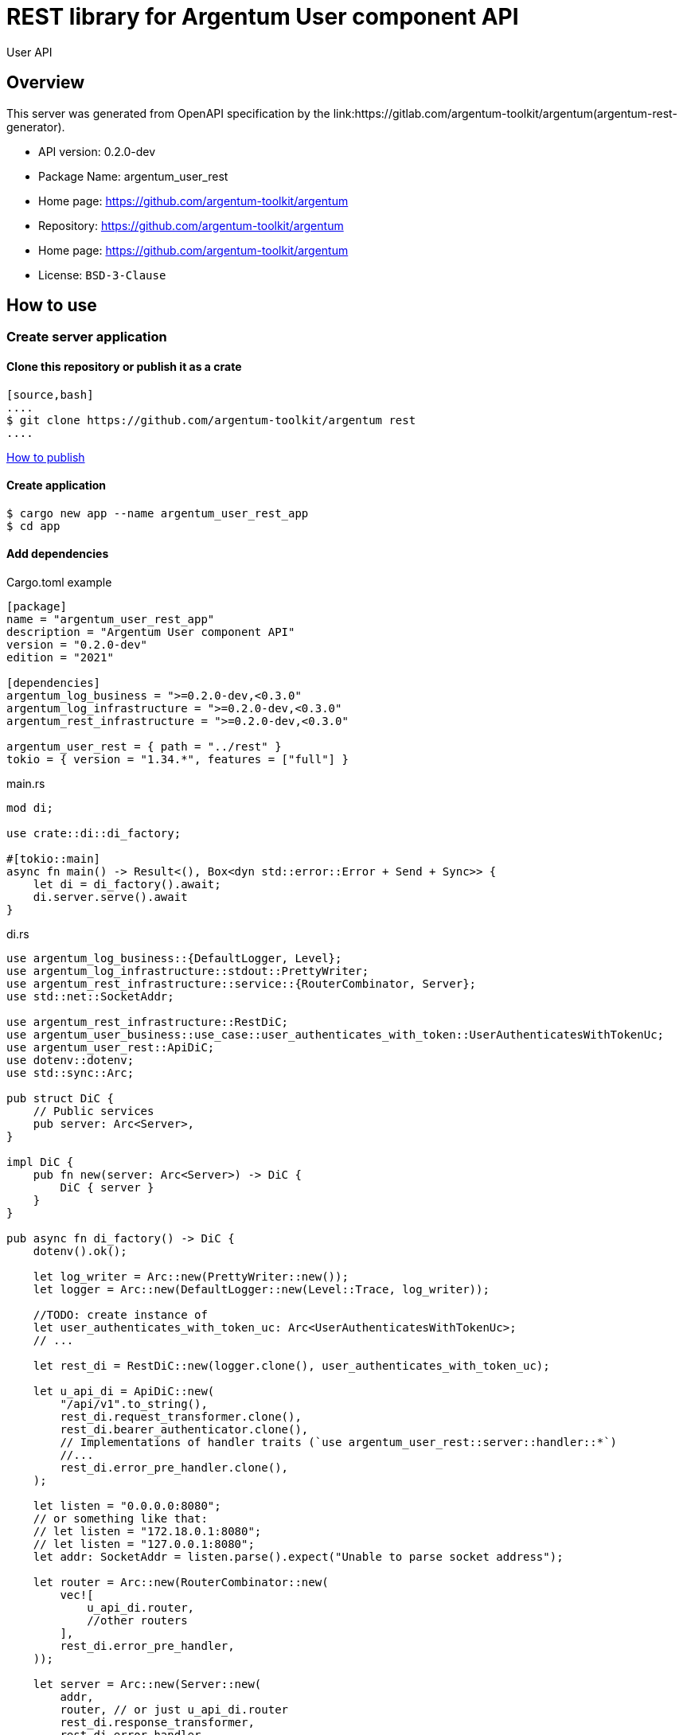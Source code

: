 = REST library for Argentum User component API

User API


== Overview

This server was generated from OpenAPI specification by the link:https://gitlab.com/argentum-toolkit/argentum(argentum-rest-generator).

- API version: 0.2.0-dev
- Package Name: argentum_user_rest
    - Home page: https://github.com/argentum-toolkit/argentum
    - Repository: https://github.com/argentum-toolkit/argentum
    - Home page: https://github.com/argentum-toolkit/argentum
    - License: `BSD-3-Clause`


== How to use

=== Create server application

==== Clone this repository or publish it as a crate

    [source,bash]
    ....
    $ git clone https://github.com/argentum-toolkit/argentum rest
    ....

link:https://doc.rust-lang.org/cargo/commands/cargo-publish.html[How to publish]

==== Create application

[source,bash]
....
$ cargo new app --name argentum_user_rest_app
$ cd app
....

==== Add dependencies

.Cargo.toml example
[source,toml]
....
[package]
name = "argentum_user_rest_app"
description = "Argentum User component API"
version = "0.2.0-dev"
edition = "2021"

[dependencies]
argentum_log_business = ">=0.2.0-dev,<0.3.0"
argentum_log_infrastructure = ">=0.2.0-dev,<0.3.0"
argentum_rest_infrastructure = ">=0.2.0-dev,<0.3.0"

argentum_user_rest = { path = "../rest" }
tokio = { version = "1.34.*", features = ["full"] }
....

.main.rs
[source,rust]
....
mod di;

use crate::di::di_factory;

#[tokio::main]
async fn main() -> Result<(), Box<dyn std::error::Error + Send + Sync>> {
    let di = di_factory().await;
    di.server.serve().await
}
....

.di.rs
[source,rust]
....
use argentum_log_business::{DefaultLogger, Level};
use argentum_log_infrastructure::stdout::PrettyWriter;
use argentum_rest_infrastructure::service::{RouterCombinator, Server};
use std::net::SocketAddr;

use argentum_rest_infrastructure::RestDiC;
use argentum_user_business::use_case::user_authenticates_with_token::UserAuthenticatesWithTokenUc;
use argentum_user_rest::ApiDiC;
use dotenv::dotenv;
use std::sync::Arc;

pub struct DiC {
    // Public services
    pub server: Arc<Server>,
}

impl DiC {
    pub fn new(server: Arc<Server>) -> DiC {
        DiC { server }
    }
}

pub async fn di_factory() -> DiC {
    dotenv().ok();

    let log_writer = Arc::new(PrettyWriter::new());
    let logger = Arc::new(DefaultLogger::new(Level::Trace, log_writer));

    //TODO: create instance of
    let user_authenticates_with_token_uc: Arc<UserAuthenticatesWithTokenUc>;
    // ...

    let rest_di = RestDiC::new(logger.clone(), user_authenticates_with_token_uc);

    let u_api_di = ApiDiC::new(
        "/api/v1".to_string(),
        rest_di.request_transformer.clone(),
        rest_di.bearer_authenticator.clone(),
        // Implementations of handler traits (`use argentum_user_rest::server::handler::*`)
        //...
        rest_di.error_pre_handler.clone(),
    );

    let listen = "0.0.0.0:8080";
    // or something like that:
    // let listen = "172.18.0.1:8080";
    // let listen = "127.0.0.1:8080";
    let addr: SocketAddr = listen.parse().expect("Unable to parse socket address");

    let router = Arc::new(RouterCombinator::new(
        vec![
            u_api_di.router,
            //other routers
        ],
        rest_di.error_pre_handler,
    ));

    let server = Arc::new(Server::new(
        addr,
        router, // or just u_api_di.router
        rest_di.response_transformer,
        rest_di.error_handler,
        logger,
    ));

    DiC::new(server)
}

....

